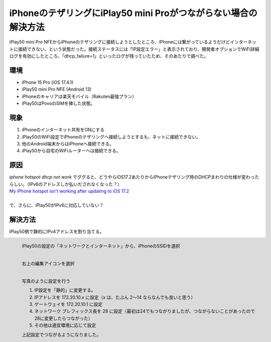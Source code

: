.. post:: 2024-05-24
   :tags: iphone android 
   :category: blog

iPhoneのテザリングにiPlay50 mini Proがつながらない場合の解決方法
==================================================================

iPlay50 mini Pro NFEからiPhoneのテザリングに接続しようとしたところ、iPhoneには繋がっているようだけどインターネットに接続できない、という状態だった。接続ステータスには「IP設定エラー」と表示されており、開発者オプションでWiFi詳細ログを有効にしたところ、「dhcp_failure=1」といったログが残っていたため、そのあたりで調べた。


環境
----

* iPhone 15 Pro (iOS 17.4.1)
* iPlay50 mini Pro NFE (Android 13)
* iPhoneのキャリアは楽天モバイル（Rakuten最強プラン）
* iPlay50はPovoのSIMを挿した状態。


現象
----

1. iPhoneのインターネット共有をONにする
2. iPlay50のWiFi設定でiPhoneのテザリングへ接続しようとするも、ネットに接続できない。
3. 他のAndroid端末からはiPhoneへ接続できる。
4. iPlay50から自宅のWiFiルーターへは接続できる。


原因
----

| `iphone hotspot dhcp not work` でググると、どうやらiOS17.2あたりからiPhoneテザリング時のDHCPまわりの仕様が変わったらしい。（IPv6のアドレスしか払いだされなくなった？）
| `My iPhone hotspot isn't working after updating to iOS 17.2 <https://discussions.apple.com/thread/255346180?sortBy=best>`_
|
| で、さらに、iPlay50がIPv6に対応していない？


解決方法
--------

iPlay50側で静的にIPv4アドレスを割り当てる。

.. figure:: images/iplay50-wifi1.png
   :scale: 30%
   :align: left

   iPlay50の設定の「ネットワークとインターネット」から、iPhoneのSSIDを選択


.. figure:: images/iplay50-wifi2.png
   :scale: 30%
   :align: left

   右上の編集アイコンを選択


.. figure:: images/iplay50-wifi3.png
   :scale: 30%
   :align: left

   写真のように設定を行う

   1. IP設定を「静的」に変更する。
   2. IPアドレスを 172.20.10.x に設定（x は、たぶん 2～14 ならなんでも良いと思う）
   3. ゲートウェイを 172.20.10.1 に設定
   4. ネットワーク プレフィックス長を 28 に設定（最初は24でもつながりましたが、つながらないことがあったので28に変更したらつながった）
   5. その他は適宜環境に応じて設定


   上記設定でつながるようになりました。
